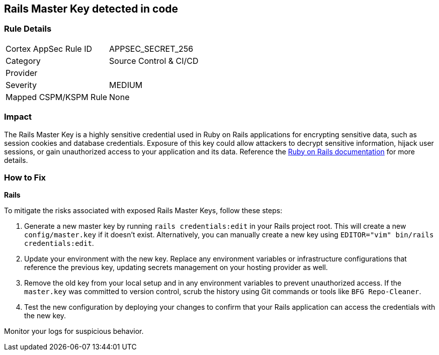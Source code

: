 == Rails Master Key detected in code


=== Rule Details

[cols="1,2"]
|===
|Cortex AppSec Rule ID |APPSEC_SECRET_256
|Category |Source Control & CI/CD
|Provider |
|Severity |MEDIUM
|Mapped CSPM/KSPM Rule |None
|===



=== Impact
The Rails Master Key is a highly sensitive credential used in Ruby on Rails applications for encrypting sensitive data, such as session cookies and database credentials. Exposure of this key could allow attackers to decrypt sensitive information, hijack user sessions, or gain unauthorized access to your application and its data. Reference the https://guides.rubyonrails.org/security.html[Ruby on Rails documentation] for more details.

=== How to Fix

*Rails*

To mitigate the risks associated with exposed Rails Master Keys, follow these steps:

1. Generate a new master key by running `rails credentials:edit` in your Rails project root. This will create a new `config/master.key` if it doesn't exist. Alternatively, you can manually create a new key using `EDITOR="vim" bin/rails credentials:edit`.

2. Update your environment with the new key. Replace any environment variables or infrastructure configurations that reference the previous key, updating secrets management on your hosting provider as well.

3. Remove the old key from your local setup and in any environment variables to prevent unauthorized access. If the `master.key` was committed to version control, scrub the history using Git commands or tools like `BFG Repo-Cleaner`.

4. Test the new configuration by deploying your changes to confirm that your Rails application can access the credentials with the new key. 

Monitor your logs for suspicious behavior.
